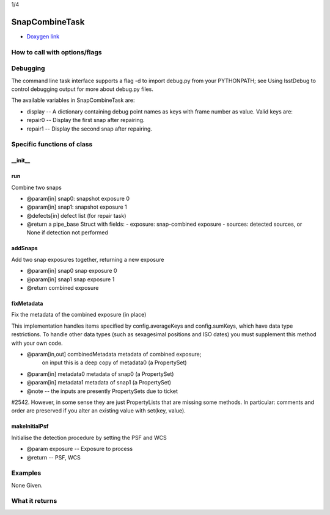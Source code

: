 
1/4

SnapCombineTask
=========================

- `Doxygen link`_
.. _Doxygen link: https://lsst-web.ncsa.illinois.edu/doxygen/x_masterDoxyDoc/classlsst_1_1pipe_1_1tasks_1_1snap_combine_1_1_snap_combine_task.html#SnapCombineTask_


How to call with options/flags
++++++++++++++++++++++++++++++

Debugging
+++++++++ 

The command line task interface supports a flag -d to import debug.py from your PYTHONPATH; see Using lsstDebug to control debugging output for more about debug.py files.

The available variables in SnapCombineTask are:

- display -- A dictionary containing debug point names as keys with frame number as value. Valid keys are:

- repair0 -- Display the first snap after repairing.
- repair1 -- Display the second snap after repairing.

Specific functions of class
+++++++++++++++++++++++++++

__init__
---------


run
---------

Combine two snaps

- @param[in] snap0: snapshot exposure 0
- @param[in] snap1: snapshot exposure 1
- @defects[in] defect list (for repair task)
- @return a pipe_base Struct with fields:
  - exposure: snap-combined exposure
  - sources: detected sources, or None if detection not performed

  
addSnaps
---------
Add two snap exposures together, returning a new exposure

- @param[in] snap0 snap exposure 0
- @param[in] snap1 snap exposure 1
- @return combined exposure


fixMetadata
------------
Fix the metadata of the combined exposure (in place)

This implementation handles items specified by config.averageKeys and
config.sumKeys, which have data type restrictions. To handle other
data types (such as sexagesimal positions and ISO dates) you must
supplement this method with your own code.

- @param[in,out] combinedMetadata metadata of combined exposure;
    on input this is a deep copy of metadata0 (a PropertySet)
- @param[in] metadata0 metadata of snap0 (a PropertySet)
- @param[in] metadata1 metadata of snap1 (a PropertySet)

- @note --  the inputs are presently PropertySets due to ticket
#2542. However, in some sense they are just PropertyLists that are
missing some methods. In particular: comments and order are preserved
if you alter an existing value with set(key, value).

makeInitialPsf
---------------
Initialise the detection procedure by setting the PSF and WCS

- @param exposure -- Exposure to process
- @return -- PSF, WCS 



Examples
++++++++

None Given.

What it returns
+++++++++++++++

